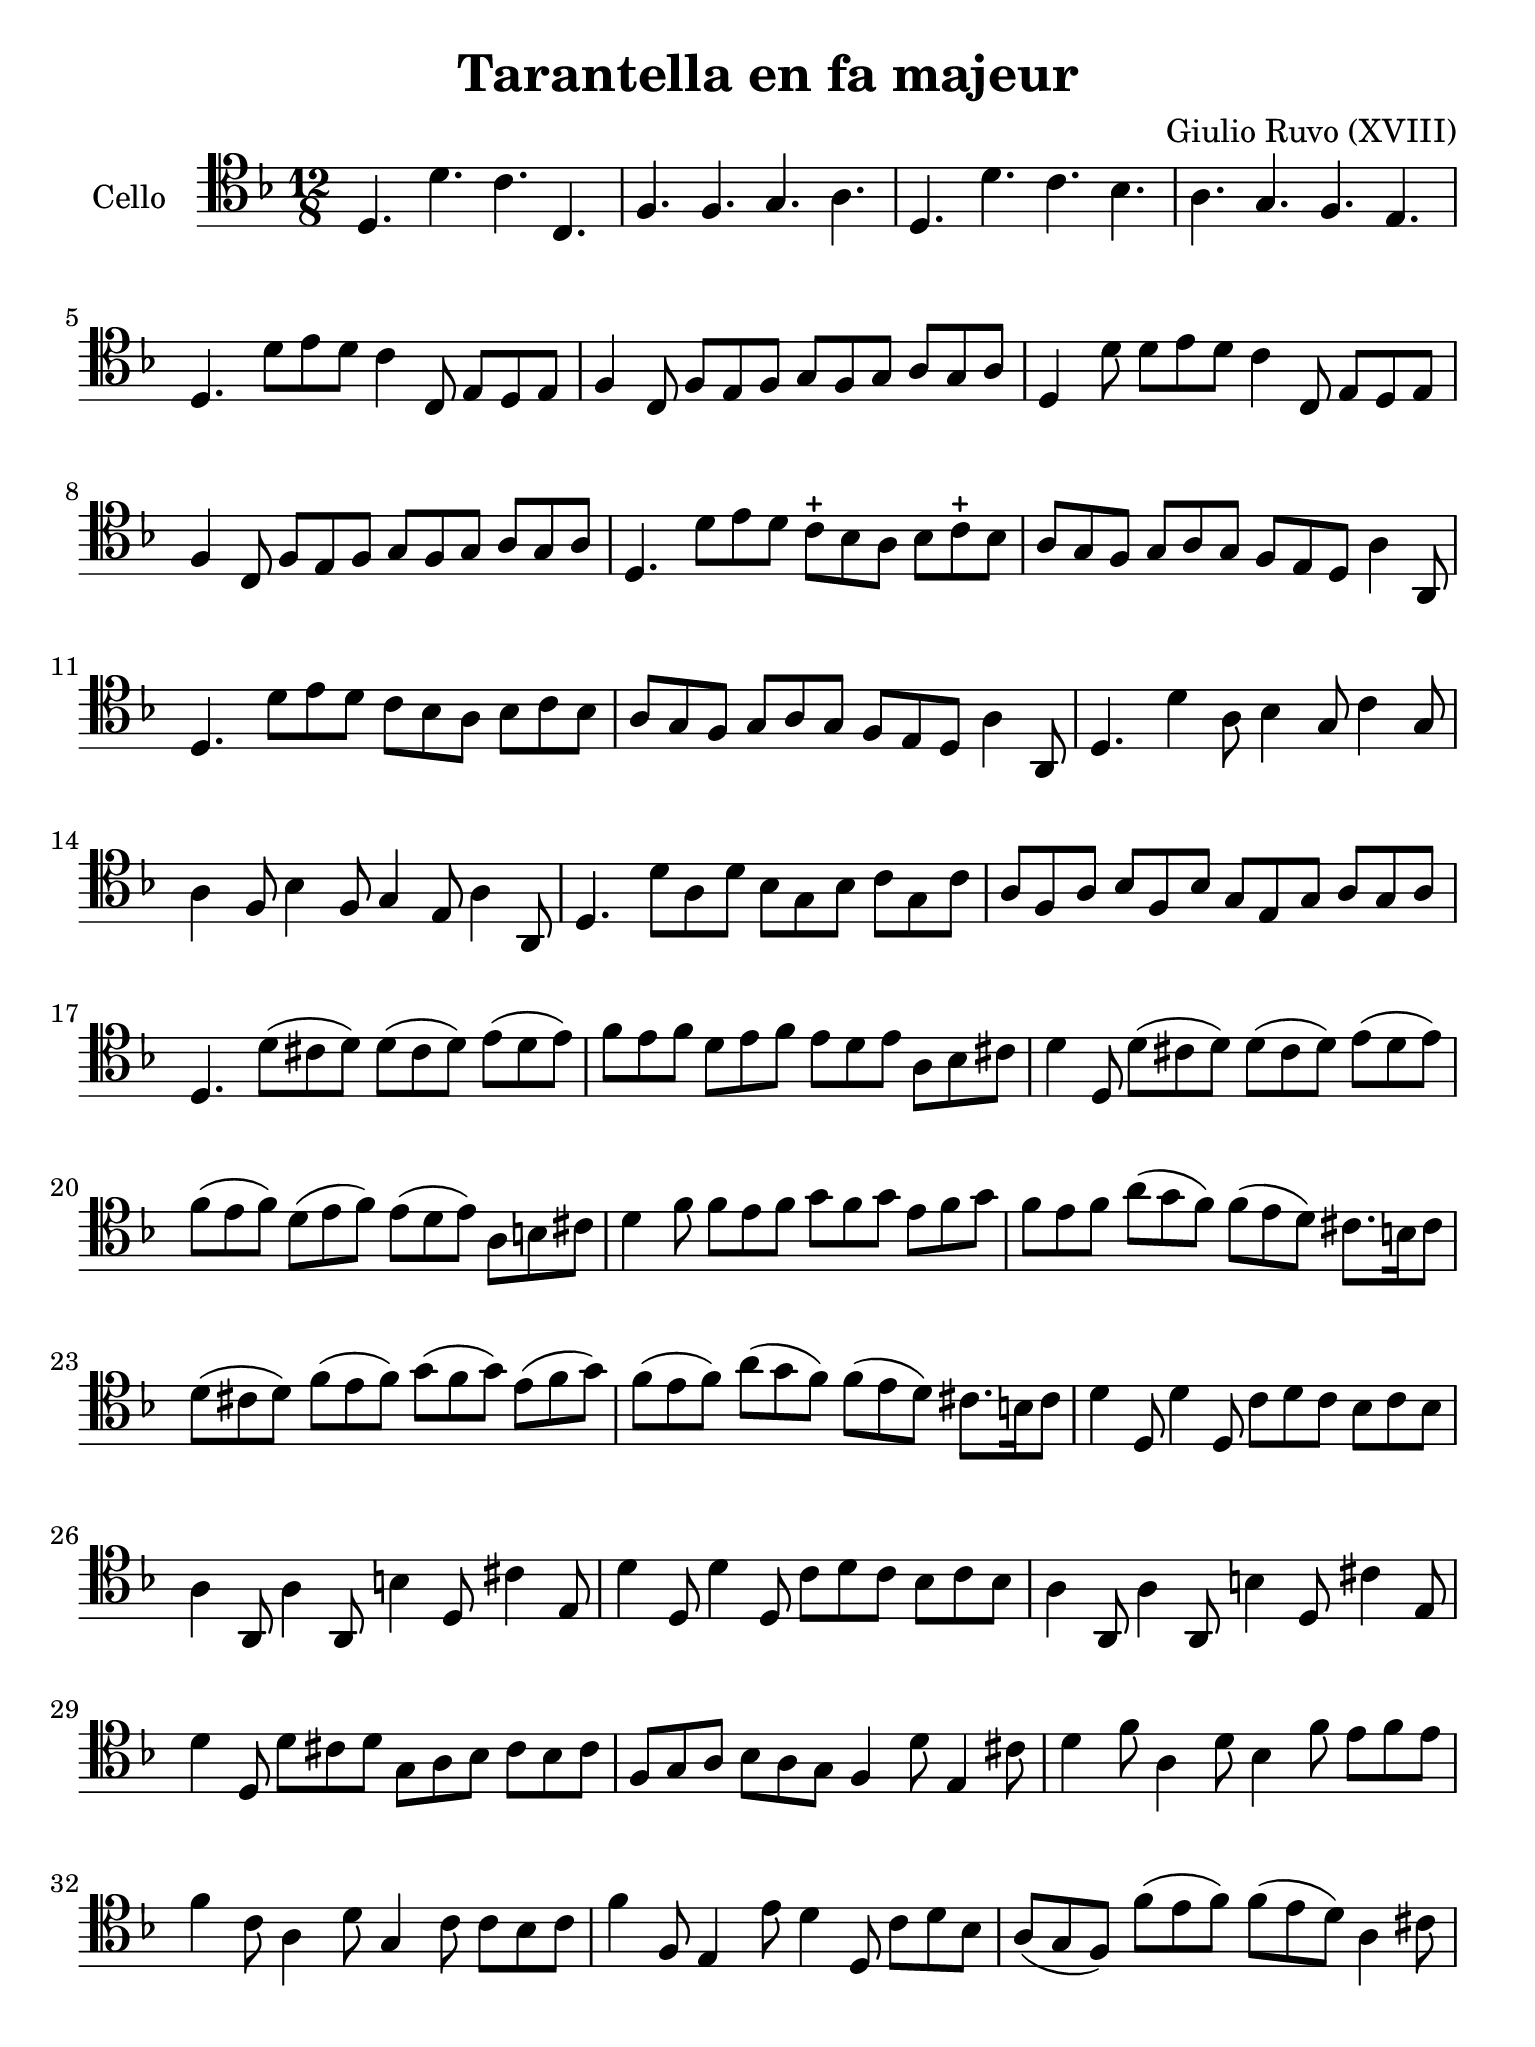 #(set-global-staff-size 21)

\version "2.18.2"

\header {
  title    = "Tarantella en fa majeur"
  composer = "Giulio Ruvo (XVIII)"
  tagline  = ""
}

\language "italiano"

% iPad Pro 12.9

\paper {
  paper-width  = 195\mm
  paper-height = 260\mm
}

\score {
  \new Staff
  \with {instrumentName = #"Cello "}{
    \override Hairpin.to-barline = ##f
    \time 12/8
    \clef "tenor"
    \key fa \major

    re4. re'4. do'4. do4.                                           % 1
    fa4. fa4. sol4. la4.                                            % 2
    re4. re'4. do'4. sib4.                                          % 3
    la4. sol4. fa4. mi4.                                            % 4
    re4. re'8 mi'8 re'8 do'4 do8 mi8 re8 mi8                        % 5
    fa4 do8 fa8 mi8 fa8 sol8 fa8 sol8 la8 sol8 la8                  % 6
    re4 re'8 re'8 mi'8 re'8 do'4 do8 mi8 re8 mi8                    % 7
    fa4 do8 fa8 mi8 fa8 sol8 fa8 sol8 la8 sol8 la8                  % 8
    re4. re'8 mi'8 re'8 do'8-+ sib8 la8 sib8 do'8-+ sib8            % 9
    la8 sol8 fa8 sol8 la8 sol8 fa8 mi8 re8 la4 la,8                 % 10
    re4. re'8 mi'8 re'8 do'8 sib8 la8 sib8 do'8 sib8                % 11
    la8 sol8 fa8 sol8 la8 sol8 fa8 mi8 re8 la4 la,8                 % 12
    re4. re'4 la8 sib4 sol8 do'4 sol8                               % 13
    la4 fa8 sib4 fa8 sol4 mi8 la4 la,8                              % 14
    re4. re'8 la8 re'8 sib8 sol8 sib8 do'8 sol8 do'8                % 15
    la8 fa8 la8 sib8 fa8 sib8 sol8 mi8 sol8 la8 sol8 la8            % 16
    re4. re'8(dod'8 re'8) re'8(dod'8 re'8) mi'8(re'8 mi'8)          % 17
    fa'8 mi'8 fa'8 re'8 mi'8 fa'8 mi'8 re'8 mi'8 la8 sib8 dod'8     % 18
    re'4 re8 re'8(dod'8 re'8) re'8(dod'8 re'8) mi'8(re'8 mi'8)      % 19
    fa'8(mi'8 fa'8) re'8(mi'8 fa'8)mi'8(re'8 mi'8) la8 si8 dod'8    % 20
    re'4 fa'8 fa'8 mi'8 fa'8 sol'8 fa'8 sol'8 mi'8 fa'8 sol'8       % 21
    fa'8 mi'8 fa'8 la'8(sol'8 fa'8) fa'8(mi'8 re'8)
    dod'8. si16 dod'8                                               % 22
    re'8(dod'8 re'8) fa'8(mi'8 fa'8) sol'8(fa'8 sol'8)
    mi'8(fa'8 sol'8)                                                % 23
    fa'8(mi'8 fa'8) la'8(sol'8 fa'8) fa'8(mi'8 re'8)
    dod'8. si16 dod'8                                               % 24
    re'4 re8 re'4 re8 do'8 re'8 do'8 sib8 do'8 sib8                 % 25
    la4 la,8 la4 la,8 si4 re8 dod'4 mi8                             % 26
    re'4 re8 re'4 re8 do'8 re'8 do'8 sib8 do'8 sib8                 % 27
    la4 la,8 la4 la,8 si4 re8 dod'4 mi8                             % 28
    re'4 re8 re'8 dod'8 re'8 sol8 la8 sib8 dod'8 sib8 dod'8         % 29
    fa8 sol8 la8 sib8 la8 sol8 fa4 re'8 mi4 dod'8                   % 30
    re'4 fa'8 la4 re'8 sib4 fa'8 mi'8 fa'8 mi'8                     % 31
    fa'4 do'8 la4 re'8 sol4 do'8 do'8 sib8 do'8                     % 32
    fa'4 fa8 mi4 mi'8 re'4 re8 do'8 re'8 sib8                       % 33
    la8(sol8 fa8) fa'8(mi'8 fa'8) fa'8(mi'8 re'8) la4 dod'8         % 34
    re'4 re8 fa'8 mi'8 re'8 do'8 sib8 la8 sib8 do'8 sib8            % 35
    la8 sol8 fa8 sol8 la8 sol8 fa8 mi8 re8 la,4 dod8                % 36
    re4. r4. r4. r4.
    \bar "|."
  }
}

